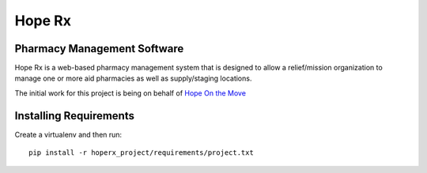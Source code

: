 =======
Hope Rx
=======

Pharmacy Management Software
----------------------------

Hope Rx is a web-based pharmacy management system that is designed to allow a relief/mission organization to manage one or more aid pharmacies as well as supply/staging locations.

The initial work for this project is being on behalf of `Hope On the Move <http://hopeonthemove.org/>`_


Installing Requirements
-----------------------

Create a virtualenv and then run::

    pip install -r hoperx_project/requirements/project.txt
